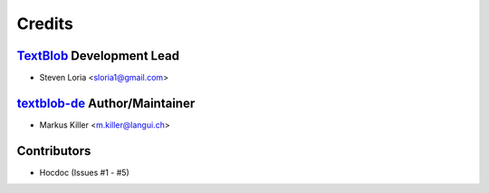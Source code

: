 =======
Credits
=======

`TextBlob`_ Development Lead
----------------------------

* Steven Loria <sloria1@gmail.com>

`textblob-de`_ Author/Maintainer
--------------------------------

* Markus Killer <m.killer@langui.ch>

Contributors
------------

* Hocdoc (Issues #1 - #5)

.. _TextBlob: https://textblob.readthedocs.org/
.. _textblob-de: https://github.com/markuskiller/textblob-de


